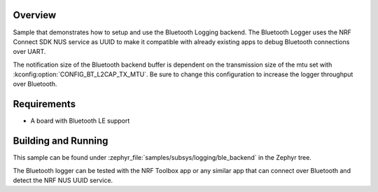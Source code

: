 .. zephyr:code-sample:: logging-ble-backend
   :name: Bluetooth logging backend
   :relevant-api: log_api log_backend bt_gatt

   Send log messages over Bluetooth using the Bluetooth logging backend.

Overview
********

Sample that demonstrates how to setup and use the Bluetooth Logging backend. The
Bluetooth Logger uses the NRF Connect SDK NUS service as UUID to make it compatible
with already existing apps to debug Bluetooth connections over UART.

The notification size of the Bluetooth backend buffer is dependent on the
transmission size of the mtu set with :kconfig:option:`CONFIG_BT_L2CAP_TX_MTU`. Be sure
to change this configuration to increase the logger throughput over Bluetooth.

Requirements
************

* A board with Bluetooth LE support

Building and Running
********************

This sample can be found under :zephyr_file:`samples/subsys/logging/ble_backend` in the
Zephyr tree.

The Bluetooth logger can be tested with the NRF Toolbox app or any similar app that can connect over
Bluetooth and detect the NRF NUS UUID service.
